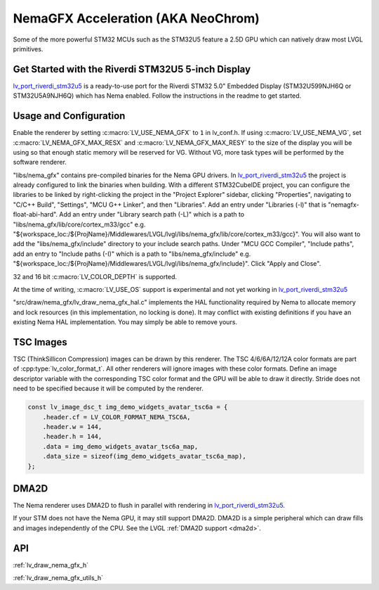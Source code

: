 .. _stm32_nema_gfx:

===================================
NemaGFX Acceleration (AKA NeoChrom)
===================================

Some of the more powerful STM32 MCUs such as the
STM32U5 feature a 2.5D GPU which can natively draw most
LVGL primitives.

Get Started with the Riverdi STM32U5 5-inch Display
***************************************************

`lv_port_riverdi_stm32u5 <https://github.com/lvgl/lv_port_riverdi_stm32u5>`__
is a ready-to-use port for the Riverdi STM32 5.0" Embedded Display
(STM32U599NJH6Q or STM32U5A9NJH6Q) which has Nema enabled.
Follow the instructions in the readme to get started.

Usage and Configuration
***********************

Enable the renderer by setting :c:macro:`LV_USE_NEMA_GFX` to ``1`` in
lv_conf.h. If using :c:macro:`LV_USE_NEMA_VG`,
set :c:macro:`LV_NEMA_GFX_MAX_RESX` and :c:macro:`LV_NEMA_GFX_MAX_RESY`
to the size of the display you will be using so that enough static
memory will be reserved for VG. Without VG, more task types will be
performed by the software renderer.

"libs/nema_gfx" contains pre-compiled binaries for the Nema GPU
drivers. In `lv_port_riverdi_stm32u5 <https://github.com/lvgl/lv_port_riverdi_stm32u5>`__
the project is already configured to link the binaries when building.
With a different STM32CubeIDE project, you can configure the libraries to be linked
by right-clicking the project in the "Project Explorer" sidebar, clicking
"Properties", navigating to "C/C++ Build", "Settings", "MCU G++ Linker", and then
"Libraries". Add an entry under "Libraries (-l)" that is "nemagfx-float-abi-hard".
Add an entry under "Library search path (-L)" which is a path to
"libs/nema_gfx/lib/core/cortex_m33/gcc" e.g.
"${workspace_loc:/${ProjName}/Middlewares/LVGL/lvgl/libs/nema_gfx/lib/core/cortex_m33/gcc}".
You will also want to add the "libs/nema_gfx/include" directory to your include
search paths. Under "MCU GCC Compiler", "Include paths", add an entry to "Include paths (-I)"
which is a path to "libs/nema_gfx/include" e.g.
"${workspace_loc:/${ProjName}/Middlewares/LVGL/lvgl/libs/nema_gfx/include}".
Click "Apply and Close".

32 and 16 bit :c:macro:`LV_COLOR_DEPTH` is supported.

At the time of writing, :c:macro:`LV_USE_OS` support is experimental
and not yet working in
`lv_port_riverdi_stm32u5 <https://github.com/lvgl/lv_port_riverdi_stm32u5>`__

"src/draw/nema_gfx/lv_draw_nema_gfx_hal.c" implements the HAL functionality
required by Nema to allocate memory and lock resources (in this implementation,
no locking is done). It may conflict with existing definitions
if you have an existing Nema HAL implementation. You may
simply be able to remove yours.

TSC Images
**********

TSC (ThinkSillicon Compression) images can be drawn by this renderer. The
TSC 4/6/6A/12/12A color formats are part of :cpp:type:`lv_color_format_t`.
All other renderers will ignore images with these color formats.
Define an image descriptor variable with the corresponding
TSC color format and the GPU will be able to draw it directly.
Stride does not need to be specified because it will be computed by the
renderer.

.. code-block:: c

    const lv_image_dsc_t img_demo_widgets_avatar_tsc6a = {
        .header.cf = LV_COLOR_FORMAT_NEMA_TSC6A,
        .header.w = 144,
        .header.h = 144,
        .data = img_demo_widgets_avatar_tsc6a_map,
        .data_size = sizeof(img_demo_widgets_avatar_tsc6a_map),
    };

DMA2D
*****

The Nema renderer uses DMA2D to flush in parallel with rendering in
`lv_port_riverdi_stm32u5 <https://github.com/lvgl/lv_port_riverdi_stm32u5>`__.

If your STM does not have the Nema GPU, it may still support
DMA2D. DMA2D is a simple peripheral which can draw fills
and images independently of the CPU.
See the LVGL :ref:`DMA2D support <dma2d>`.

API
***

:ref:`lv_draw_nema_gfx_h`

:ref:`lv_draw_nema_gfx_utils_h`
